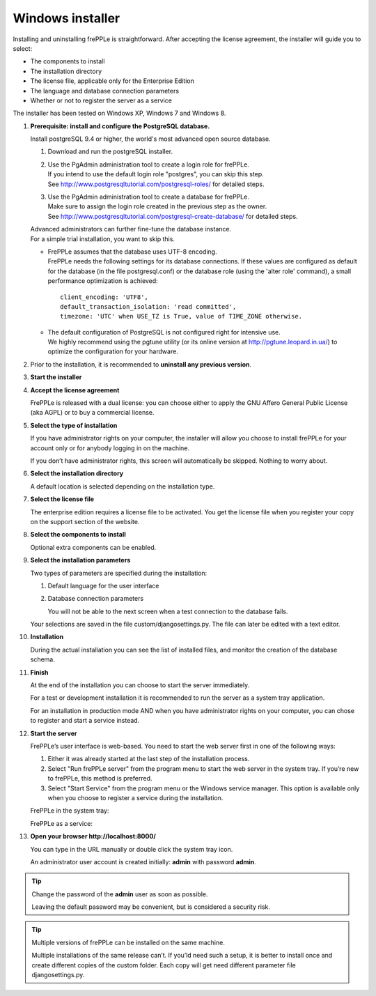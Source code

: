 =================
Windows installer
=================

Installing and uninstalling frePPLe is straightforward. After accepting the
license agreement, the installer will guide you to select:

* The components to install
* The installation directory
* The license file, applicable only for the Enterprise Edition
* The language and database connection parameters
* Whether or not to register the server as a service

The installer has been tested on Windows XP, Windows 7 and Windows 8.

#. **Prerequisite: install and configure the PostgreSQL database.**

   Install postgreSQL 9.4 or higher, the world's most advanced open source database.

   #. Download and run the postgreSQL installer.

   #. | Use the PgAdmin administration tool to create a login role for frePPLe.
      | If you intend to use the default login role "postgres", you can skip this step.
      | See http://www.postgresqltutorial.com/postgresql-roles/ for detailed steps.

   #. | Use the PgAdmin administration tool to create a database for frePPLe.
      | Make sure to assign the login role created in the previous step as the owner.
      | See http://www.postgresqltutorial.com/postgresql-create-database/ for
        detailed steps.

   | Advanced administrators can further fine-tune the database instance.
   | For a simple trial installation, you want to skip this.

   - | FrePPLe assumes that the database uses UTF-8 encoding.
     | FrePPLe needs the following settings for its database connections. If these
       values are configured as default for the database (in the file postgresql.conf)
       or the database role (using the 'alter role' command), a small performance
       optimization is achieved:
     ::

         client_encoding: 'UTF8',
         default_transaction_isolation: 'read committed',
         timezone: 'UTC' when USE_TZ is True, value of TIME_ZONE otherwise.

   - | The default configuration of PostgreSQL is not configured right for
       intensive use.
     | We highly recommend using the pgtune utility (or its online
       version at http://pgtune.leopard.in.ua/) to optimize the configuration
       for your hardware.

#. Prior to the installation, it is recommended to **uninstall any previous
   version**.

#. **Start the installer**

   .. image:: _images/wininstall0.png

#. **Accept the license agreement**

   FrePPLe is released with a dual license: you can choose either to apply the
   GNU Affero General Public License (aka AGPL) or to buy a commercial license.

   .. image:: _images/wininstall1.png

#. **Select the type of installation**

   If you have administrator rights on your computer, the installer will allow you
   choose to install frePPLe for your account only or for anybody logging in on
   the machine.

   If you don’t have administrator rights, this screen will automatically be
   skipped. Nothing to worry about.

   .. image:: _images/wininstall2.png

#. **Select the installation directory**

   A default location is selected depending on the installation type.

   .. image:: _images/wininstall3.png

#. **Select the license file**

   The enterprise edition requires a license file to be activated. You get the
   license file when you register your copy on the support section of the website.

   .. image:: _images/wininstall4.png

#. **Select the components to install**

   Optional extra components can be enabled.

   .. image:: _images/wininstall5.png

#. **Select the installation parameters**

   Two types of parameters are specified during the installation:

   #. Default language for the user interface

   #. Database connection parameters

      You will not be able to the next screen when a test connection to the
      database fails.

   Your selections are saved in the file custom/djangosettings.py. The file can
   later be edited with a text editor.

   .. image:: _images/wininstall6.png

#. **Installation**

   During the actual installation you can see the list of installed files, and
   monitor the creation of the database schema.

   .. image:: _images/wininstall7.png

#. **Finish**

   At the end of the installation you can choose to start the server immediately.

   For a test or development installation it is recommended to run the server as
   a system tray application.

   For an installation in production mode AND when you have administrator rights on
   your computer, you can chose to register and start a service instead.

   .. image:: _images/wininstall8.png

#. **Start the server**

   FrePPLe’s user interface is web-based. You need to start the web server first
   in one of the following ways:

   #. Either it was already started at the last step of the installation process.

   #. Select "Run frePPLe server" from the program menu to start the web server
      in the system tray. If you’re new to frePPLe, this method is preferred.

   #. Select "Start Service" from the program menu or the Windows service manager.
      This option is available only when you choose to register a service during
      the installation.

   FrePPLe in the system tray:

   .. image:: _images/systemtray1.png

   .. image:: _images/systemtray2.png

   FrePPLe as a service:

   .. image:: _images/winservice.png

#. **Open your browser http\://localhost:8000/**

   You can type in the URL manually or double click the system tray icon.

   An administrator user account is created initially: **admin** with password **admin**.

.. tip::

  Change the password of the **admin** user as soon as possible.

  Leaving the default password may be convenient, but is considered a security risk.

.. tip::

  Multiple versions of frePPLe can be installed on the same machine.

  Multiple installations of the same release can’t. If you’ld need such a setup, it is better to
  install once and create different copies of the custom folder. Each copy will get need different
  parameter file djangosettings.py.
